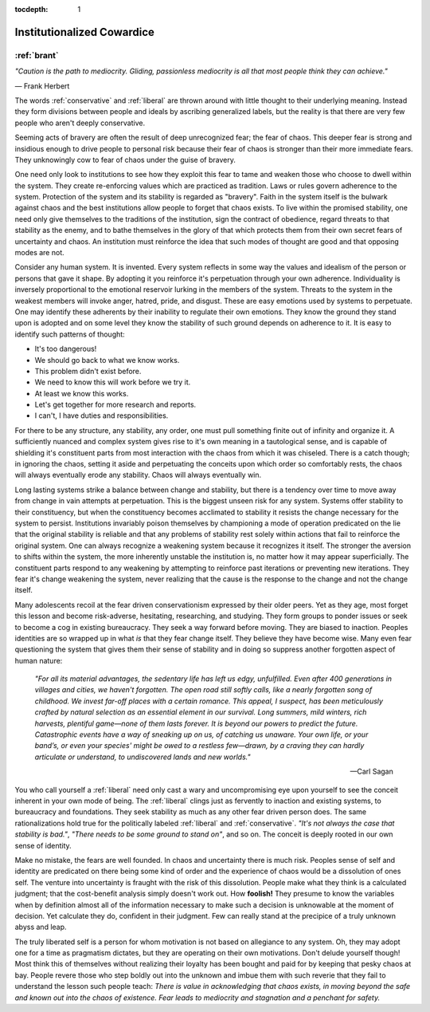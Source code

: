 :tocdepth: 1

.. _article_9:

Institutionalized Cowardice
===========================

:ref:`brant`
------------

*"Caution is the path to mediocrity. Gliding, passionless mediocrity is all
that most people think they can achieve."*

— Frank Herbert

The words :ref:`conservative` and :ref:`liberal` are thrown around with little
thought to their underlying meaning. Instead they form divisions between people
and ideals by ascribing generalized labels, but the reality is that there are
very few people who aren't deeply conservative.

Seeming acts of bravery are often the result of deep unrecognized fear; the
fear of chaos. This deeper fear is strong and insidious enough to drive people
to personal risk because their fear of chaos is stronger than their more
immediate fears. They unknowingly cow to fear of chaos under the guise of
bravery.

One need only look to institutions to see how they exploit this fear to tame
and weaken those who choose to dwell within the system. They create
re-enforcing values which are practiced as tradition. Laws or rules govern adherence to
the system. Protection of the system and its stability is regarded as
"bravery". Faith in the system itself is the bulwark against chaos and the best
institutions allow people to forget that chaos exists. To live within the
promised stability, one need only give themselves to the traditions of the
institution, sign the contract of obedience, regard threats to that stability
as the enemy, and to bathe themselves in the glory of that which protects them
from their own secret fears of uncertainty and chaos. An institution must
reinforce the idea that such modes of thought are good and that opposing modes
are not.

Consider any human system. It is invented. Every system reflects in some way
the values and idealism of the person or persons that gave it shape. By
adopting it you reinforce it's perpetuation through your own adherence.
Individuality is inversely proportional to the emotional reservoir lurking in
the members of the system. Threats to the system in the weakest members will
invoke anger, hatred, pride, and disgust. These are easy emotions used by
systems to perpetuate. One may identify these adherents by their inability to
regulate their own emotions. They know the ground they stand upon is adopted
and on some level they know the stability of such ground depends on adherence
to it. It is easy to identify such patterns of thought:

- It's too dangerous!
- We should go back to what we know works.
- This problem didn't exist before.
- We need to know this will work before we try it.
- At least we know this works.
- Let's get together for more research and reports.
- I can't, I have duties and responsibilities.

For there to be any structure, any stability, any order, one must pull
something finite out of infinity and organize it. A sufficiently nuanced and
complex system gives rise to it's own meaning in a tautological sense, and is
capable of shielding it's constituent parts from most interaction with the
chaos from which it was chiseled. There is a catch though; in ignoring the
chaos, setting it aside and perpetuating the conceits upon which order so
comfortably rests, the chaos will always eventually erode any stability. Chaos
will always eventually win.

Long lasting systems strike a balance between change and stability, but there
is a tendency over time to move away from change in vain attempts at
perpetuation. This is the biggest unseen risk for any system. Systems offer
stability to their constituency, but when the constituency becomes acclimated
to stability it resists the change necessary for the system to persist.
Institutions invariably poison themselves by championing a mode of operation
predicated on the lie that the original stability is reliable and that any
problems of stability rest solely within actions that fail to reinforce the
original system. One can always recognize a weakening system because it
recognizes it itself. The stronger the aversion to shifts within the system,
the more inherently unstable the institution is, no matter how it may appear
superficially. The constituent parts respond to any weakening by attempting to
reinforce past iterations or preventing new iterations. They fear it's change
weakening the system, never realizing that the cause is the response to the
change and not the change itself.

Many adolescents recoil at the fear driven conservationism expressed by their
older peers. Yet as they age, most forget this lesson and become risk-adverse,
hesitating, researching, and studying. They form groups to ponder issues or
seek to become a cog in existing bureaucracy. They seek a way forward before
moving. They are biased to inaction. Peoples identities are so wrapped up in
what *is* that they fear change itself. They believe they have become wise.
Many even fear questioning the system that gives them their sense of stability
and in doing so suppress another forgotten aspect of human nature:

    *"For all its material advantages, the sedentary life has left us edgy,
    unfulfilled. Even after 400 generations in villages and cities, we haven't
    forgotten. The open road still softly calls, like a nearly forgotten song
    of childhood. We invest far-off places with a certain romance. This appeal,
    I suspect, has been meticulously crafted by natural selection as an
    essential element in our survival. Long summers, mild winters, rich
    harvests, plentiful game—none of them lasts forever. It is beyond our
    powers to predict the future. Catastrophic events have a way of sneaking up
    on us, of catching us unaware. Your own life, or your band’s, or even your
    species' might be owed to a restless few—drawn, by a craving they can
    hardly articulate or understand, to undiscovered lands and new worlds."*

    — Carl Sagan

You who call yourself a :ref:`liberal` need only cast a wary and uncompromising
eye upon yourself to see the conceit inherent in your own mode of being. The
:ref:`liberal` clings just as fervently to inaction and existing systems, to
bureaucracy and foundations. They seek stability as much as any other fear
driven person does. The same rationalizations hold true for the politically
labeled :ref:`liberal` and :ref:`conservative`. *"It's not always the case that
stability is bad."*, *"There needs to be some ground to stand on"*, and so on.
The conceit is deeply rooted in our own sense of identity.

Make no mistake, the fears are well founded. In chaos and uncertainty there is
much risk. Peoples sense of self and identity are predicated on there being
some kind of order and the experience of chaos would be a dissolution of ones
self. The venture into uncertainty is fraught with the risk of this
dissolution. People make what they think is a calculated judgment; that the
cost-benefit analysis simply doesn't work out. How **foolish!** They presume to
know the variables when by definition almost all of the information necessary
to make such a decision is unknowable at the moment of decision. Yet calculate
they do, confident in their judgment. Few can really stand at the precipice of
a truly unknown abyss and leap.

The truly liberated self is a person for whom motivation is not based on
allegiance to any system. Oh, they may adopt one for a time as pragmatism
dictates, but they are operating on their own motivations. Don't delude
yourself though! Most think this of themselves without realizing their loyalty
has been bought and paid for by keeping that pesky chaos at bay. People revere
those who step boldly out into the unknown and imbue them with such reverie
that they fail to understand the lesson such people teach: *There is value in
acknowledging that chaos exists, in moving beyond the safe and known out into
the chaos of existence. Fear leads to mediocrity and stagnation and a penchant
for safety.*
